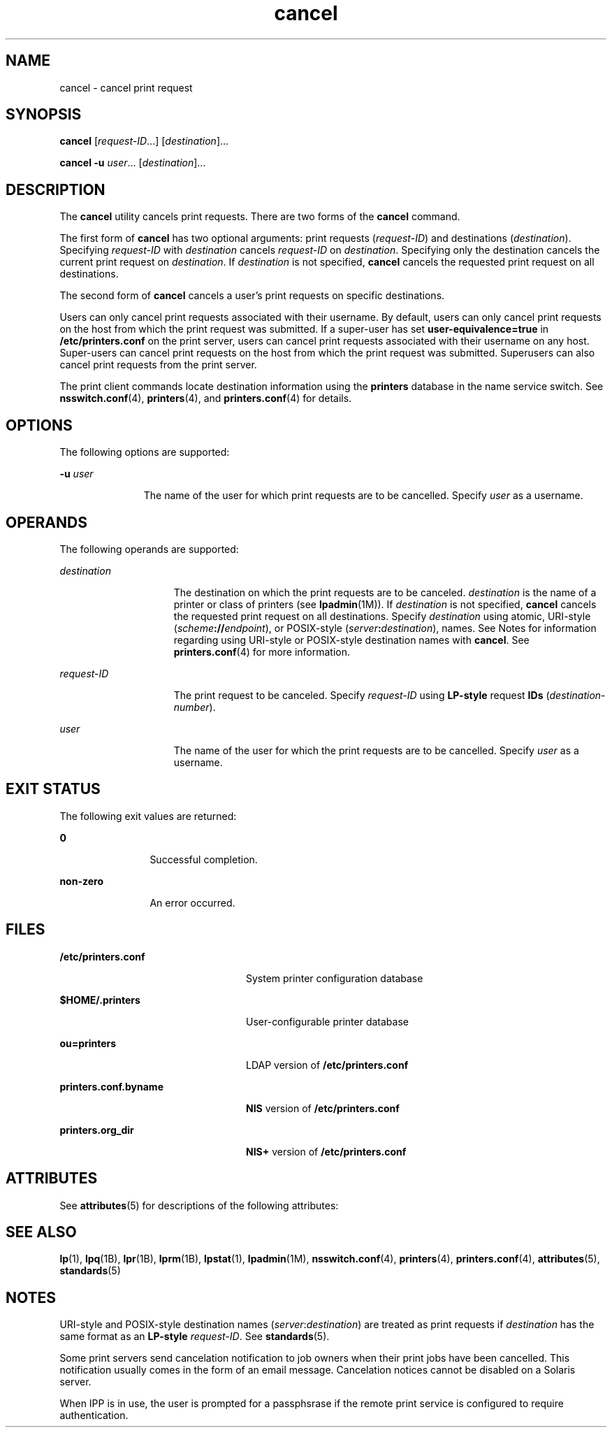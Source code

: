 '\" te
.\" Copyright 1989 AT&T
.\" Copyright (C) 2005, 2006 Sun Microsystems, Inc. All Rights Reserved
.\" CDDL HEADER START
.\"
.\" The contents of this file are subject to the terms of the
.\" Common Development and Distribution License (the "License").
.\" You may not use this file except in compliance with the License.
.\"
.\" You can obtain a copy of the license at usr/src/OPENSOLARIS.LICENSE
.\" or http://www.opensolaris.org/os/licensing.
.\" See the License for the specific language governing permissions
.\" and limitations under the License.
.\"
.\" When distributing Covered Code, include this CDDL HEADER in each
.\" file and include the License file at usr/src/OPENSOLARIS.LICENSE.
.\" If applicable, add the following below this CDDL HEADER, with the
.\" fields enclosed by brackets "[]" replaced with your own identifying
.\" information: Portions Copyright [yyyy] [name of copyright owner]
.\"
.\" CDDL HEADER END
.TH cancel 1 "26 May 2006" "SunOS 5.11" "User Commands"
.SH NAME
cancel \- cancel print request
.SH SYNOPSIS
.LP
.nf
\fBcancel\fR [\fIrequest-ID\fR.\|.\|.] [\fIdestination\fR].\|.\|.
.fi

.LP
.nf
\fBcancel\fR \fB-u\fR \fIuser\fR.\|.\|. [\fIdestination\fR].\|.\|.
.fi

.SH DESCRIPTION
.sp
.LP
The
.B cancel
utility cancels print requests. There are two forms of the
\fBcancel\fR command.
.sp
.LP
The first form of
.B cancel
has two optional arguments: print requests
(\fIrequest-ID\fR) and destinations
.RI ( destination ).
Specifying
\fIrequest-ID\fR with \fIdestination\fR cancels \fIrequest-ID\fR on
.IR destination .
Specifying only the destination cancels the current print
request on
.IR destination .
If
.I destination
is not specified,
\fBcancel\fR cancels the requested print request on all destinations.
.sp
.LP
The second form of
.B cancel
cancels a user's print requests on specific
destinations.
.sp
.LP
Users can only cancel print requests associated with their username. By
default, users can only cancel print requests on the host from which the print
request was submitted. If a super-user has set
.B user-equivalence=true
in
\fB/etc/printers.conf\fR on the print server, users can cancel print requests
associated with their username on any host. Super-users can cancel print
requests on the host from which the print request was submitted. Superusers can
also cancel print requests from the print server.
.sp
.LP
The print client commands locate destination information using the
\fBprinters\fR database in the name service switch. See \fBnsswitch.conf\fR(4),
.BR printers (4),
and
.BR printers.conf (4)
for details.
.SH OPTIONS
.sp
.LP
The following options are supported:
.sp
.ne 2
.mk
.na
\fB-u\fR \fIuser\fR
.ad
.RS 11n
.rt
The name of the user for which print requests are to be cancelled. Specify
\fIuser\fR as a username.
.RE

.SH OPERANDS
.sp
.LP
The following operands are supported:
.sp
.ne 2
.mk
.na
.I destination
.ad
.RS 15n
.rt
The destination on which the print requests are to be canceled.
\fIdestination\fR is the name of a printer or class of printers (see
.BR lpadmin (1M)).
If
.I destination
is not specified,
.B cancel
cancels
the requested print request on all destinations. Specify \fIdestination\fR
using atomic, URI-style (\fIscheme\fB://\fIendpoint\fR), or POSIX-style
(\fIserver\fB:\fIdestination\fR), names. See Notes for information
regarding using URI-style or POSIX-style destination names with
.BR cancel .
See
.BR printers.conf (4)
for more information.
.RE

.sp
.ne 2
.mk
.na
.I request-ID
.ad
.RS 15n
.rt
The print request to be canceled. Specify
.I request-ID
using
\fBLP-style\fR request \fBIDs\fR (\fIdestination\fR-\fInumber\fR).
.RE

.sp
.ne 2
.mk
.na
.I user
.ad
.RS 15n
.rt
The name of the user for which the print requests are to be cancelled. Specify
\fIuser\fR as a username.
.RE

.SH EXIT STATUS
.sp
.LP
The following exit values are returned:
.sp
.ne 2
.mk
.na
.B 0
.ad
.RS 12n
.rt
Successful completion.
.RE

.sp
.ne 2
.mk
.na
.B non-zero
.ad
.RS 12n
.rt
An error occurred.
.RE

.SH FILES
.sp
.ne 2
.mk
.na
\fB/etc/printers.conf\fR
.ad
.RS 24n
.rt
System printer configuration database
.RE

.sp
.ne 2
.mk
.na
.B $HOME/.printers
.ad
.RS 24n
.rt
User-configurable printer database
.RE

.sp
.ne 2
.mk
.na
.B ou=printers
.ad
.RS 24n
.rt
LDAP version of \fB/etc/printers.conf\fR
.RE

.sp
.ne 2
.mk
.na
\fBprinters.conf.byname\fR
.ad
.RS 24n
.rt
\fBNIS\fR version of \fB/etc/printers.conf\fR
.RE

.sp
.ne 2
.mk
.na
.B printers.org_dir
.ad
.RS 24n
.rt
\fBNIS+\fR version of \fB/etc/printers.conf\fR
.RE

.SH ATTRIBUTES
.sp
.LP
See
.BR attributes (5)
for descriptions of the following attributes:
.sp

.sp
.TS
tab() box;
cw(2.75i) |cw(2.75i)
lw(2.75i) |lw(2.75i)
.
ATTRIBUTE TYPEATTRIBUTE VALUE
_
AvailabilitySUNWlp-cmds
_
Interface StabilityObsolete
.TE

.SH SEE ALSO
.sp
.LP
.BR lp (1),
.BR lpq (1B),
.BR lpr (1B),
.BR lprm (1B),
.BR lpstat (1),
.BR lpadmin (1M),
.BR nsswitch.conf (4),
.BR printers (4),
.BR printers.conf (4),
.BR attributes (5),
.BR standards (5)
.SH NOTES
.sp
.LP
URI-style and POSIX-style destination names (\fIserver\fR:\fIdestination\fR)
are treated as print requests if
.I destination
has the same format as an
.B LP-style
.IR request-ID .
See
.BR standards (5).
.sp
.LP
Some print servers send cancelation notification to job owners when their
print jobs have been cancelled. This notification usually comes in the form of
an email message. Cancelation notices cannot be disabled on a Solaris server.
.sp
.LP
When IPP is in use, the user is prompted for a passphsrase if the remote print
service is configured to require authentication.
